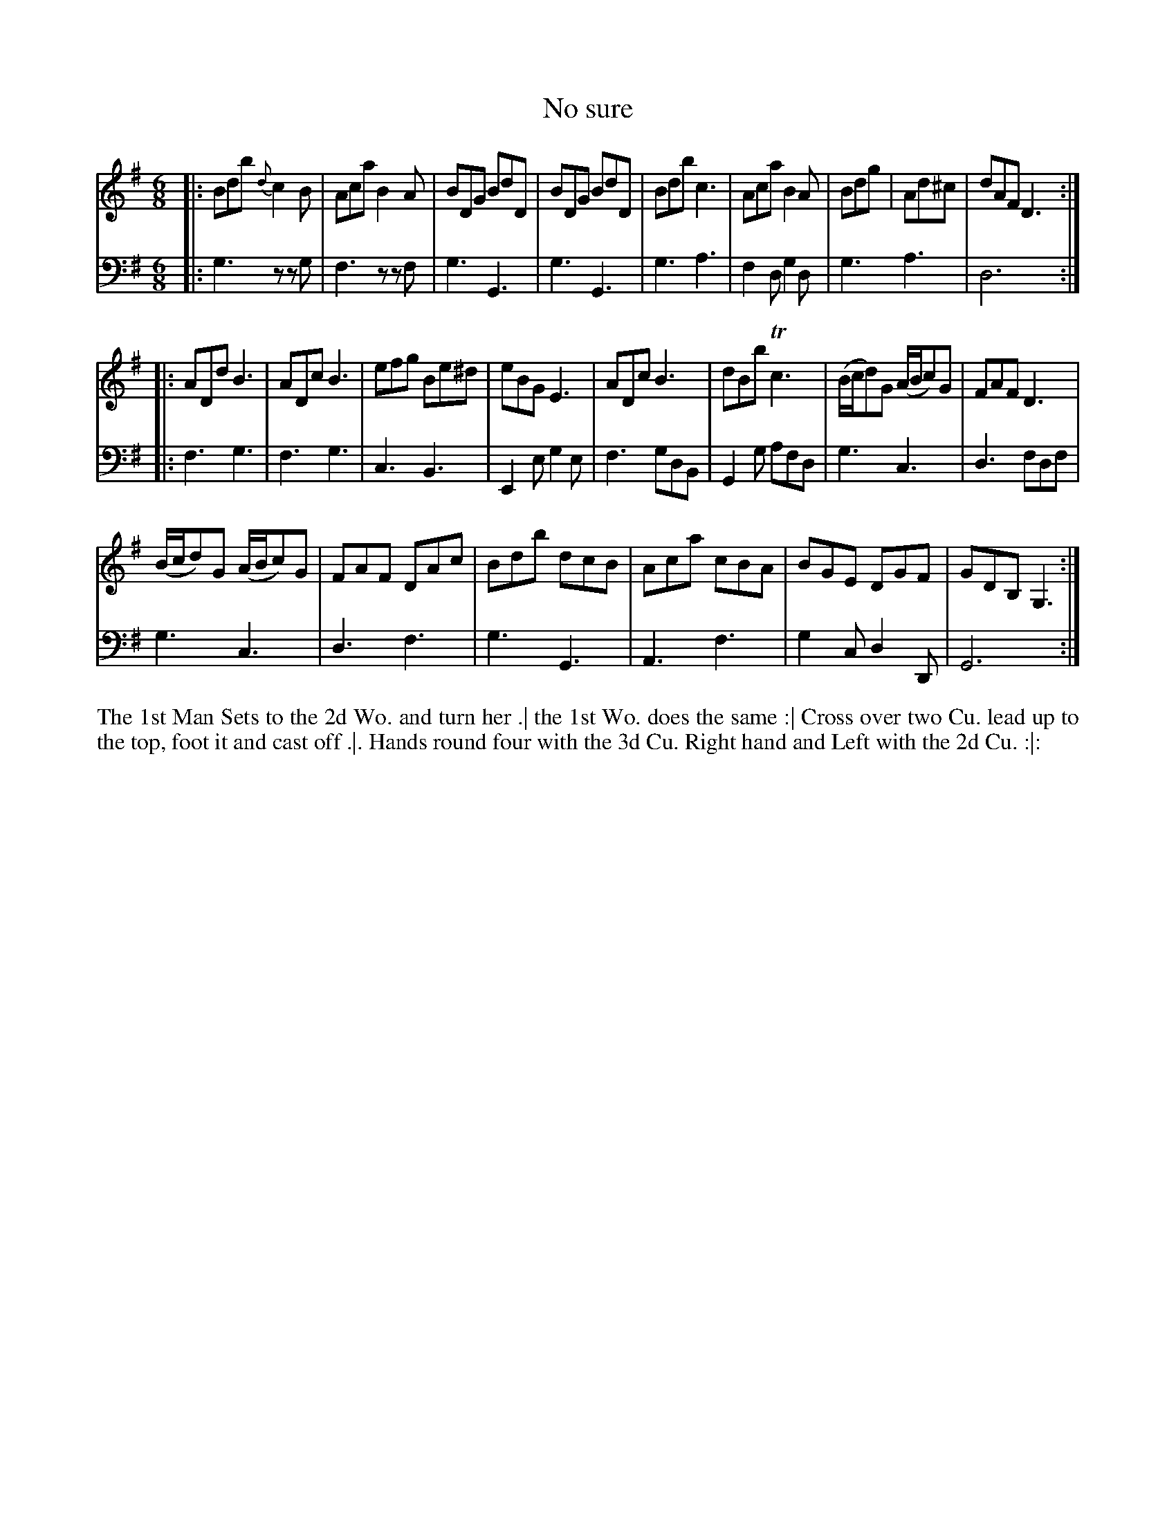 X: 4266
T: No sure
N: Pub: J. Walsh, London, 1748
Z: 2012 John Chambers <jc:trillian.mit.edu>
N: The 2nd part has 14 bars.
M: 6/8
L: 1/8
K: G
V: 1
|:\
Bdb {d}c2B | Aca B2A | BDG BdD | BDG BdD |\
Bdb c3 | Aca B2A | Bdg | Ad^c | dAF D3 :|
|:\
ADd B3 | ADc B3 | efg Be^d | eBG E3 |\
ADc B3 | dBb Tc3 | (B/c/d)G (A/B/c)G | FAF D3 |
(B/c/d)G (A/B/c)G | FAF DAc | Bdb dcB | Aca cBA |\
BGE DGF | GDB, G,3 :|
V: 2 clef=bass middle=d
|:\
g3 zzg | f3 zzf | g3 G3 | g3G3 |\
g3 a3 | f2d g2d | g3 a3 | d6 :|
|:\
f3 g3 | f3 g3 | c3 B3 | E2e g2e |\
f3 gdB | G2g afd | g3 c3 | d3 fdf |\
g3 c3 | d3 f3 | g3 G3 | A3 f3 | g2c d2D | G6 :|
%%begintext align
The 1st Man Sets to the 2d Wo. and turn her .|
the 1st Wo. does the same :|
Cross over two Cu. lead up to the top, foot it and cast off .|.
Hands round four with the 3d Cu. Right hand and Left with the 2d Cu. :|:
%%endtext
